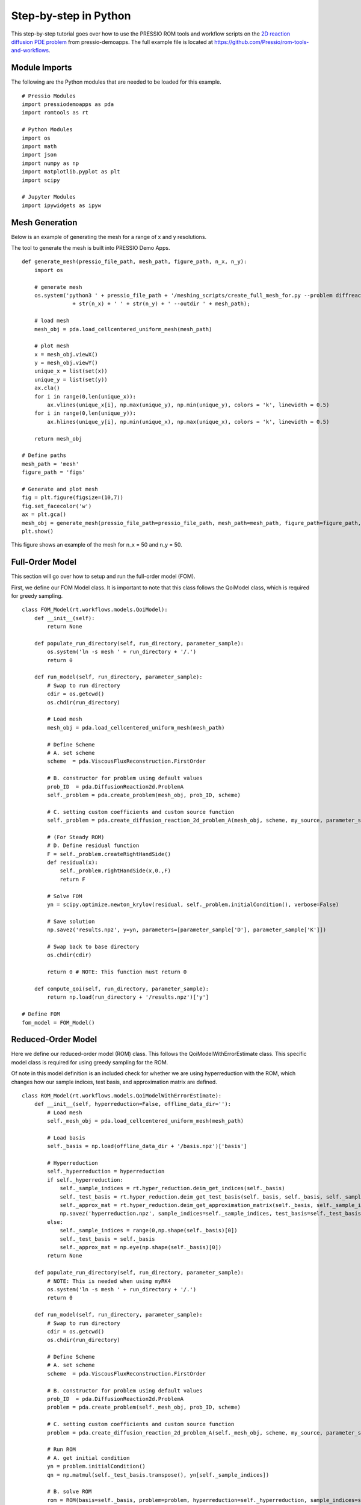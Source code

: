 Step-by-step in Python
======================

This step-by-step tutorial goes over how to use the PRESSIO ROM tools and workflow scripts on the
`2D reaction diffusion PDE problem <https://pressio.github.io/pressio-demoapps/diffusion_reaction_2d.html>`_ from pressio-demoapps.
The full example file is located at `https://github.com/Pressio/rom-tools-and-workflows <https://github.com/Pressio/rom-tools-and-workflows>`_.

Module Imports
***************
The following are the Python modules that are needed to be loaded for this example. ::

    # Pressio Modules
    import pressiodemoapps as pda
    import romtools as rt

    # Python Modules
    import os
    import math
    import json
    import numpy as np
    import matplotlib.pyplot as plt
    import scipy

    # Jupyter Modules
    import ipywidgets as ipyw



Mesh Generation
***************

Below is an example of generating the mesh for a range of x and y resolutions.

The tool to generate the mesh is built into PRESSIO Demo Apps. ::

    def generate_mesh(pressio_file_path, mesh_path, figure_path, n_x, n_y):
        import os

        # generate mesh
        os.system('python3 ' + pressio_file_path + '/meshing_scripts/create_full_mesh_for.py --problem diffreac2d -n ' 
                    + str(n_x) + ' ' + str(n_y) + ' --outdir ' + mesh_path);

        # load mesh
        mesh_obj = pda.load_cellcentered_uniform_mesh(mesh_path)

        # plot mesh
        x = mesh_obj.viewX()
        y = mesh_obj.viewY()
        unique_x = list(set(x))
        unique_y = list(set(y))
        ax.cla()
        for i in range(0,len(unique_x)):
            ax.vlines(unique_x[i], np.max(unique_y), np.min(unique_y), colors = 'k', linewidth = 0.5)
        for i in range(0,len(unique_y)):
            ax.hlines(unique_y[i], np.min(unique_x), np.max(unique_x), colors = 'k', linewidth = 0.5)

        return mesh_obj

    # Define paths
    mesh_path = 'mesh'
    figure_path = 'figs'

    # Generate and plot mesh
    fig = plt.figure(figsize=(10,7))
    fig.set_facecolor('w')
    ax = plt.gca()
    mesh_obj = generate_mesh(pressio_file_path=pressio_file_path, mesh_path=mesh_path, figure_path=figure_path, n_x=25, n_y=25)
    plt.show()

This figure shows an example of the mesh for n_x = 50 and n_y = 50.

Full-Order Model
***************
This section will go over how to setup and run the full-order model (FOM).

First, we define our FOM Model class. It is important to note that this class follows the QoiModel class, which is required for greedy sampling. ::

    class FOM_Model(rt.workflows.models.QoiModel):
        def __init__(self):
            return None

        def populate_run_directory(self, run_directory, parameter_sample):
            os.system('ln -s mesh ' + run_directory + '/.')
            return 0

        def run_model(self, run_directory, parameter_sample):
            # Swap to run directory
            cdir = os.getcwd()
            os.chdir(run_directory)

            # Load mesh
            mesh_obj = pda.load_cellcentered_uniform_mesh(mesh_path)

            # Define Scheme
            # A. set scheme
            scheme  = pda.ViscousFluxReconstruction.FirstOrder

            # B. constructor for problem using default values
            prob_ID  = pda.DiffusionReaction2d.ProblemA
            self._problem = pda.create_problem(mesh_obj, prob_ID, scheme)

            # C. setting custom coefficients and custom source function
            self._problem = pda.create_diffusion_reaction_2d_problem_A(mesh_obj, scheme, my_source, parameter_sample['D'], parameter_sample['K'])
            
            # (For Steady ROM)
            # D. Define residual function
            F = self._problem.createRightHandSide()
            def residual(x):
                self._problem.rightHandSide(x,0.,F)
                return F
            
            # Solve FOM
            yn = scipy.optimize.newton_krylov(residual, self._problem.initialCondition(), verbose=False)

            # Save solution
            np.savez('results.npz', y=yn, parameters=[parameter_sample['D'], parameter_sample['K']])

            # Swap back to base directory
            os.chdir(cdir)

            return 0 # NOTE: This function must return 0

        def compute_qoi(self, run_directory, parameter_sample):
            return np.load(run_directory + '/results.npz')['y']

    # Define FOM
    fom_model = FOM_Model()

Reduced-Order Model
***************
Here we define our reduced-order model (ROM) class. This follows the QoiModelWithErrorEstimate class. This specific model class is required for using greedy sampling for the ROM.

Of note in this model definition is an included check for whether we are using hyperreduction with the ROM, which changes how our sample indices, test basis, and approximation matrix are defined. ::

    class ROM_Model(rt.workflows.models.QoiModelWithErrorEstimate):
        def __init__(self, hyperreduction=False, offline_data_dir=''):
            # Load mesh
            self._mesh_obj = pda.load_cellcentered_uniform_mesh(mesh_path)

            # Load basis
            self._basis = np.load(offline_data_dir + '/basis.npz')['basis']

            # Hyperreduction
            self._hyperreduction = hyperreduction
            if self._hyperreduction:
                self._sample_indices = rt.hyper_reduction.deim_get_indices(self._basis)
                self._test_basis = rt.hyper_reduction.deim_get_test_basis(self._basis, self._basis, self._sample_indices)
                self._approx_mat = rt.hyper_reduction.deim_get_approximation_matrix(self._basis, self._sample_indices)
                np.savez('hyperreduction.npz', sample_indices=self._sample_indices, test_basis=self._test_basis, approx_mat=self._approx_mat)
            else:
                self._sample_indices = range(0,np.shape(self._basis)[0])
                self._test_basis = self._basis
                self._approx_mat = np.eye(np.shape(self._basis)[0])
            return None

        def populate_run_directory(self, run_directory, parameter_sample):
            # NOTE: This is needed when using myRK4
            os.system('ln -s mesh ' + run_directory + '/.')
            return 0

        def run_model(self, run_directory, parameter_sample):
            # Swap to run directory
            cdir = os.getcwd()
            os.chdir(run_directory)

            # Define Scheme
            # A. set scheme
            scheme  = pda.ViscousFluxReconstruction.FirstOrder

            # B. constructor for problem using default values
            prob_ID  = pda.DiffusionReaction2d.ProblemA
            problem = pda.create_problem(self._mesh_obj, prob_ID, scheme)

            # C. setting custom coefficients and custom source function
            problem = pda.create_diffusion_reaction_2d_problem_A(self._mesh_obj, scheme, my_source, parameter_sample['D'], parameter_sample['K'])

            # Run ROM
            # A. get initial condition
            yn = problem.initialCondition()
            qn = np.matmul(self._test_basis.transpose(), yn[self._sample_indices])

            # B. solve ROM
            rom = ROM(basis=self._basis, problem=problem, hyperreduction=self._hyperreduction, sample_indices=self._sample_indices, test_basis=self._test_basis, approx_mat=self._approx_mat)

            # D. Define residual function
            F = rom.createRightHandSide()
            def residual(x):
                _, v = rom.rightHandSide(np.matmul(self._test_basis, x),0.,np.matmul(self._test_basis, F))
                return v

            # Solve FOM
            qn = scipy.optimize.newton_krylov(residual, np.matmul(self._test_basis.transpose(), problem.initialCondition()[self._sample_indices]), verbose=False, f_tol=1e-8)

            # Reconstruct solution
            yn = np.matmul(self._test_basis, qn)

            # Compute inverse of diagonal of Jacobian
            J = problem.createApplyJacobianResult(np.eye(np.shape(yn)[0]))
            problem.applyJacobian(yn, np.eye(np.shape(yn)[0]), 0., J)
            invJ = np.zeros(np.shape(J))
            count = 0
            for x in np.diag(J):
                invJ[count,count] = 1./x
                count += 1

            # Save results
            print(run_directory)
            np.savez('results.npz', y=yn, parameters=[parameter_sample['D'], parameter_sample['K']], res=np.matmul(self._test_basis,residual(qn)), invJ=invJ)

            # Swap back to base directory
            os.chdir(cdir)

            return 0 # NOTE: This function must return 0

        def compute_qoi(self, run_directory, parameter_sample):
            # Load from npz file and return y
            return np.load(run_directory + '/results.npz')['y']

        def compute_error_estimate(self, run_directory, parameter_sample):
            # Run model
            y = self.run_model(run_directory, parameter_sample)

            # Read in results
            dat = np.load(run_directory + '/results.npz')
            invJ = dat['invJ']
            res = dat['res']

            # Calculate error estimate
            return np.linalg.norm(np.matmul(invJ,res))

The ROM Model class is not yet initialized as it depends on the FOM training set to be completed first.

A separate class for the ROM was created for interfacing to Pressio Demo Apps. This class definition below would not ordinarily be required if the user is not using Pressio Demo Apps. ::

    class ROM():
        def __init__(self, basis, problem, hyperreduction, sample_indices, test_basis, approx_mat):
            self._basis = basis
            self._problem = problem
            self._hyperreduction = hyperreduction
            self._sample_indices = sample_indices
            self._test_basis = test_basis
            self._approx_mat = approx_mat
        
        def initializeRightHandSide(self):
            self._problem.createRightHandSide()
        
        def createRightHandSide(self):
            self._problem.createRightHandSide()
            return np.zeros(self._test_basis.shape[1])

        def rightHandSide(self, state, time, v):
            if self._hyperreduction == True:
                # NOTE: v is overwritten on call to rightHandSide
                v = np.matmul(self._approx_mat, v)
                self._problem.rightHandSide(state, time, v)
            else:
                self._problem.rightHandSide(state, time, v)
            # if self._hyperreduction == True:
            #     state = np.matmul(self._test_basis.transpose(), state[self._sample_indices])
            #     v = np.matmul(self._test_basis.transpose(), v[self._sample_indices])
            # else:
            #     state = np.matmul(self._basis.transpose(), state)
            #     v = np.matmul(self._basis.transpose(), v)
            state = np.matmul(self._test_basis.transpose(), state)
            v = np.matmul(self._test_basis.transpose(), v)

            return state, v

Defining the Parameter Space
***************
The final step is defining the parameter space, which is done by using the ParameterSpace class.

The sampling for the parameters is done using the Monte Carlo Sampler available through ROM Tools. ::

    class ParameterSpace():
        def __init__(self, parameter_name, num_parameters, bounds):
            self._parameter_name = parameter_name
            self._dimension = num_parameters
            self._bounds = np.array(bounds)

        def get_names(self):
            return self._parameter_name
        
        def get_dimensionality(self):
            return self._dimension
        
        def get_sampler(self):
            return rt.workflows.sampling_methods.MonteCarloSampler

        def generate_samples(self, n_samples):
            # Grab sampler
            sampler = self.get_sampler()

            # Generate samples
            samples = sampler(number_of_samples=n_samples, dimensionality=self._dimension, seed=1)

            # Scale to bounds
            scale =  self._bounds[:,1::] - self._bounds[:,0:1]
            samples = samples*scale.transpose() + self._bounds[:,0:1].transpose()
            
            return np.array(samples)

    # Define parameter space
    param_space = ParameterSpace(parameter_name=['K', 'D'], num_parameters=2, bounds=[[0.005, 0.015], [0.005, 0.015]])

Example: Monte Carlo Sampling of FOM
***************
Below is an example of sampling the FOM using Monte Carlo sampling. The sampling is done twice for a training set and for a test set and are stored in directories labeled "train" and "test", respectively. The figure shows a single snapshot from the training set of the FOM. ::

    # A. Run FOM at train/test points using montecarlo sampling
    rt.workflows.sampling.run_sampling(model=fom_model, parameter_space=param_space, run_directory_prefix='random/fom_', number_of_samples=n_snapshots, random_seed=1)
    rt.workflows.sampling.run_sampling(model=fom_model, parameter_space=param_space, run_directory_prefix='test/fom_', number_of_samples=n_test, random_seed=1)

    # B. Read in train/test snapshots (NOTE: snapshots should be a tensor)
    n_vars = 1 # number of PDE variables
    n = n_x * n_y # number of spatial DOFs
    snapshots_train = np.zeros((n_vars, n, n_snapshots))
    parameters_train = np.zeros((n_snapshots, 2))
    for i in range(0,n_snapshots):
        results = np.load('random/fom_' + str(i) + '/results.npz')
        snapshots_train[:,:,i] = results['y']
        parameters_train[i,:] = results['parameters']
    snapshots_test = np.zeros((n_vars, n, n_test))
    parameters_test = np.zeros((n_test, 2))
    for i in range(0,n_test):
        results = np.load('test/fom_' + str(i) + '/results.npz')
        snapshots_test[:,:,i] = results['y']
        parameters_test[i,:] = results['parameters']

    # C. Plot results for one snapshot
    plot_single_result(figure_path, mesh_obj, snapshots_train[0,:,0], x_label=f'$K={parameters_train[0,0]:.3f}$', y_label=f'$D={parameters_train[0,1]:.3f}$', suffix='_random')

The result of plot_single_result should look like below.

Creating the POD Basis
***************
This section shows an example of creating the POD basis. ::

    truncater = rt.vector_space.utils.truncater.NoOpTruncater()
    orthogonalizer = rt.vector_space.utils.orthogonalizer.EuclideanL2Orthogonalizer()
    pod_space = rt.vector_space.VectorSpaceFromPOD(snapshots=snapshots_train, truncater=truncater, orthogonalizer=orthogonalizer)
    basis = pod_space.get_basis()[0]
    np.savez('basis.npz',basis=basis) # NOTE: This is read in by run_model

Example: ROM trained on FOM snapshots using MC Sampling
***************
This section shows an example of running the ROM. ::
    
    # A. Calculate trial space from snapshots
    truncater = rt.vector_space.utils.truncater.NoOpTruncater()
    orthogonalizer = rt.vector_space.utils.orthogonalizer.EuclideanL2Orthogonalizer()
    pod_space = rt.vector_space.VectorSpaceFromPOD(snapshots=snapshots_train, truncater=truncater, orthogonalizer=orthogonalizer)
    basis = pod_space.get_basis()[0]
    np.savez('basis.npz',basis=basis) # NOTE: This is read in by run_model

    # B. Define ROM Model
    rom_model = ROM_Model(hyperreduction=False, offline_data_dir=os.getcwd())

    # B. Plot zeroth mode
    plot_single_result(figure_path, mesh_obj, basis[:,0], x_label=f'$K={parameters_train[0,0]:.3f}$', y_label=f'$D={parameters_train[0,1]:.3f}$', suffix='_basis0_random')

    # C. Run ROM at test points
    # NOTE: As long as the same seed is chosen, the ROM will run at the same points as the FOM.
    rt.workflows.sampling.run_sampling(model=rom_model, parameter_space=param_space, run_directory_prefix='test/rom_', number_of_samples=n_test, random_seed=1)

    # D. Read in ROM results
    rom_snapshots_test = np.zeros((n_vars, n, n_test))
    rom_parameters_test = np.zeros((n_test, 2))
    for i in range(0,n_test):
        results = np.load('test/rom_' + str(i) + '/results.npz')
        rom_snapshots_test[:,:,i] = results['y']
        rom_parameters_test[i,:] = results['parameters']

    # E. Plot ROM result at test point
    plot_single_result(figure_path, mesh_obj, rom_snapshots_test[0,:,0], x_label=f'$K={rom_parameters_test[0,0]:.3f}$', y_label=f'$D={rom_parameters_test[0,1]:.3f}$', suffix='_rom_random')

    # F. Plot ROM/FOM results at test point
    plot_results(figure_path, mesh_obj, snapshots_test[0,:,0], rom_snapshots_test[0,:,0], x_label=f'$K={parameters_test[0,0]:.3f}$', y_label=f'$D={parameters_test[0,1]:.3f}$', suffix='_random')

    # G. Calculate error
    print('L2 Norm of Error between ROM and FOM at test points using MC sampling: ', np.linalg.norm(snapshots_test - rom_snapshots_test), '\n')